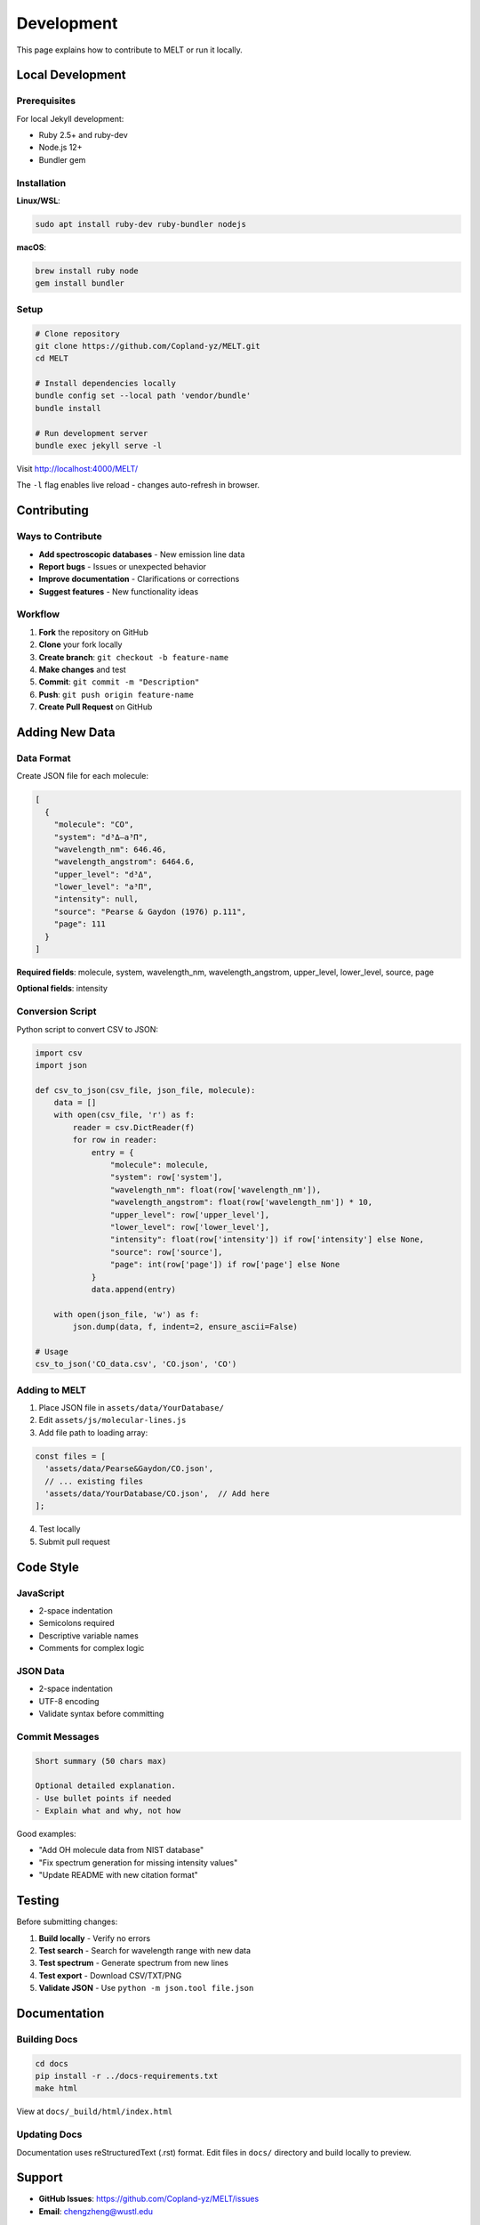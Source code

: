 Development
===========

This page explains how to contribute to MELT or run it locally.

Local Development
-----------------

Prerequisites
~~~~~~~~~~~~~

For local Jekyll development:

* Ruby 2.5+ and ruby-dev
* Node.js 12+
* Bundler gem

Installation
~~~~~~~~~~~~

**Linux/WSL**:

.. code-block:: bash

   sudo apt install ruby-dev ruby-bundler nodejs

**macOS**:

.. code-block:: bash

   brew install ruby node
   gem install bundler

Setup
~~~~~

.. code-block:: bash

   # Clone repository
   git clone https://github.com/Copland-yz/MELT.git
   cd MELT

   # Install dependencies locally
   bundle config set --local path 'vendor/bundle'
   bundle install

   # Run development server
   bundle exec jekyll serve -l

Visit http://localhost:4000/MELT/

The ``-l`` flag enables live reload - changes auto-refresh in browser.

Contributing
------------

Ways to Contribute
~~~~~~~~~~~~~~~~~~

* **Add spectroscopic databases** - New emission line data
* **Report bugs** - Issues or unexpected behavior
* **Improve documentation** - Clarifications or corrections
* **Suggest features** - New functionality ideas

Workflow
~~~~~~~~

1. **Fork** the repository on GitHub
2. **Clone** your fork locally
3. **Create branch**: ``git checkout -b feature-name``
4. **Make changes** and test
5. **Commit**: ``git commit -m "Description"``
6. **Push**: ``git push origin feature-name``
7. **Create Pull Request** on GitHub

Adding New Data
---------------

Data Format
~~~~~~~~~~~

Create JSON file for each molecule:

.. code-block:: json

   [
     {
       "molecule": "CO",
       "system": "d³Δ–a³Π",
       "wavelength_nm": 646.46,
       "wavelength_angstrom": 6464.6,
       "upper_level": "d³Δ",
       "lower_level": "a³Π",
       "intensity": null,
       "source": "Pearse & Gaydon (1976) p.111",
       "page": 111
     }
   ]

**Required fields**: molecule, system, wavelength_nm, wavelength_angstrom, upper_level, lower_level, source, page

**Optional fields**: intensity

Conversion Script
~~~~~~~~~~~~~~~~~

Python script to convert CSV to JSON:

.. code-block:: python

   import csv
   import json

   def csv_to_json(csv_file, json_file, molecule):
       data = []
       with open(csv_file, 'r') as f:
           reader = csv.DictReader(f)
           for row in reader:
               entry = {
                   "molecule": molecule,
                   "system": row['system'],
                   "wavelength_nm": float(row['wavelength_nm']),
                   "wavelength_angstrom": float(row['wavelength_nm']) * 10,
                   "upper_level": row['upper_level'],
                   "lower_level": row['lower_level'],
                   "intensity": float(row['intensity']) if row['intensity'] else None,
                   "source": row['source'],
                   "page": int(row['page']) if row['page'] else None
               }
               data.append(entry)

       with open(json_file, 'w') as f:
           json.dump(data, f, indent=2, ensure_ascii=False)

   # Usage
   csv_to_json('CO_data.csv', 'CO.json', 'CO')

Adding to MELT
~~~~~~~~~~~~~~

1. Place JSON file in ``assets/data/YourDatabase/``
2. Edit ``assets/js/molecular-lines.js``
3. Add file path to loading array:

.. code-block:: javascript

   const files = [
     'assets/data/Pearse&Gaydon/CO.json',
     // ... existing files
     'assets/data/YourDatabase/CO.json',  // Add here
   ];

4. Test locally
5. Submit pull request

Code Style
----------

JavaScript
~~~~~~~~~~

* 2-space indentation
* Semicolons required
* Descriptive variable names
* Comments for complex logic

JSON Data
~~~~~~~~~

* 2-space indentation
* UTF-8 encoding
* Validate syntax before committing

Commit Messages
~~~~~~~~~~~~~~~

.. code-block:: text

   Short summary (50 chars max)

   Optional detailed explanation.
   - Use bullet points if needed
   - Explain what and why, not how

Good examples:

* "Add OH molecule data from NIST database"
* "Fix spectrum generation for missing intensity values"
* "Update README with new citation format"

Testing
-------

Before submitting changes:

1. **Build locally** - Verify no errors
2. **Test search** - Search for wavelength range with new data
3. **Test spectrum** - Generate spectrum from new lines
4. **Test export** - Download CSV/TXT/PNG
5. **Validate JSON** - Use ``python -m json.tool file.json``

Documentation
-------------

Building Docs
~~~~~~~~~~~~~

.. code-block:: bash

   cd docs
   pip install -r ../docs-requirements.txt
   make html

View at ``docs/_build/html/index.html``

Updating Docs
~~~~~~~~~~~~~

Documentation uses reStructuredText (.rst) format. Edit files in ``docs/`` directory and build locally to preview.

Support
-------

* **GitHub Issues**: https://github.com/Copland-yz/MELT/issues
* **Email**: chengzheng@wustl.edu

License
-------

MELT is released under the MIT License. Contributions are welcome!
